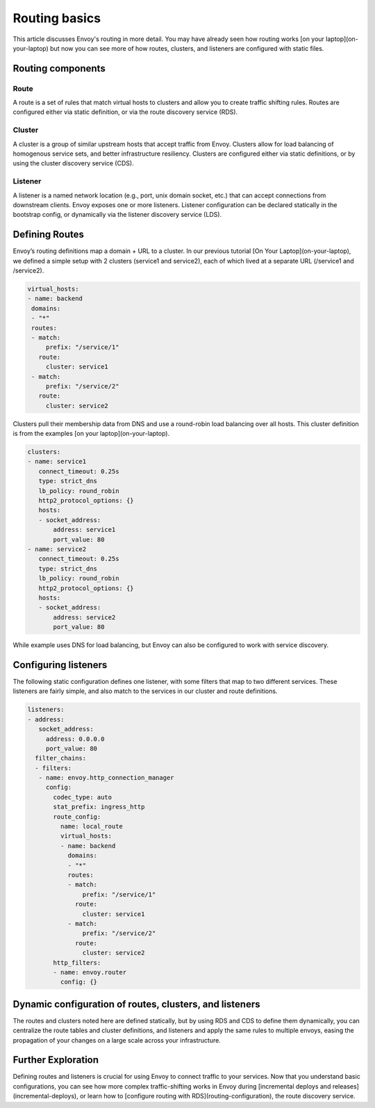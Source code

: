 .. _routing_basic:


Routing basics
==============

This article discusses Envoy's routing in more detail. You may have already
seen how routing works
[on your laptop](on-your-laptop)
but now you can see more of how routes, clusters, and listeners are configured
with static files.

Routing components
~~~~~~~~~~~~~~~~~~

Route
*****

A route is a set of rules that match virtual hosts to clusters and allow you to
create traffic shifting rules. Routes are configured either via static
definition, or via the route discovery service (RDS).

Cluster
*******

A cluster is a group of similar upstream hosts that accept traffic from Envoy.
Clusters allow for load balancing of homogenous service sets, and better
infrastructure resiliency. Clusters are configured either via static
definitions, or by using the cluster discovery service (CDS).

Listener
********

A listener is a named network location (e.g., port, unix domain socket, etc.)
that can accept connections from  downstream clients. Envoy exposes one or more
listeners. Listener configuration can be declared statically in the bootstrap
config, or dynamically via the listener discovery service (LDS).

Defining Routes
~~~~~~~~~~~~~~~

Envoy’s routing definitions map a domain + URL to a cluster. In our previous
tutorial
[On Your Laptop](on-your-laptop),
we defined a simple setup with 2 clusters (service1 and service2), each of
which lived at a separate URL (/service1 and /service2).

.. code-block:: yaml

   virtual_hosts:
   - name: backend
    domains:
    - "*"
    routes:
    - match:
        prefix: "/service/1"
      route:
        cluster: service1
    - match:
        prefix: "/service/2"
      route:
        cluster: service2

Clusters pull their membership data from DNS and use a round-robin load
balancing over all hosts. This cluster definition is from the examples
[on your laptop](on-your-laptop).

.. code-block:: yaml

   clusters:
   - name: service1
      connect_timeout: 0.25s
      type: strict_dns
      lb_policy: round_robin
      http2_protocol_options: {}
      hosts:
      - socket_address:
          address: service1
          port_value: 80
   - name: service2
      connect_timeout: 0.25s
      type: strict_dns
      lb_policy: round_robin
      http2_protocol_options: {}
      hosts:
      - socket_address:
          address: service2
          port_value: 80

While example uses DNS for load balancing, but Envoy can also be configured to
work with service discovery.

Configuring listeners
~~~~~~~~~~~~~~~~~~~~~

The following static configuration defines one listener, with some filters that
map to two different services. These listeners are fairly simple, and also
match to the services in our cluster and route definitions.

.. code-block:: yaml

   listeners:
   - address:
      socket_address:
        address: 0.0.0.0
        port_value: 80
     filter_chains:
     - filters:
      - name: envoy.http_connection_manager
        config:
          codec_type: auto
          stat_prefix: ingress_http
          route_config:
            name: local_route
            virtual_hosts:
            - name: backend
              domains:
              - "*"
              routes:
              - match:
                  prefix: "/service/1"
                route:
                  cluster: service1
              - match:
                  prefix: "/service/2"
                route:
                  cluster: service2
          http_filters:
          - name: envoy.router
            config: {}


Dynamic configuration of routes, clusters, and listeners
~~~~~~~~~~~~~~~~~~~~~~~~~~~~~~~~~~~~~~~~~~~~~~~~~~~~~~~~

The routes and clusters noted here are defined statically, but by using RDS and
CDS to define them dynamically, you can centralize the route tables and cluster
definitions, and listeners and apply the same rules to multiple envoys, easing
the propagation of your changes on a large scale across your infrastructure.


Further Exploration
~~~~~~~~~~~~~~~~~~~

Defining routes and listeners is crucial for using Envoy to connect traffic to
your services. Now that you understand basic configurations, you can see how
more complex traffic-shifting works in Envoy during
[incremental deploys and releases](incremental-deploys),
or learn how to
[configure routing with RDS](routing-configuration),
the route discovery service.
